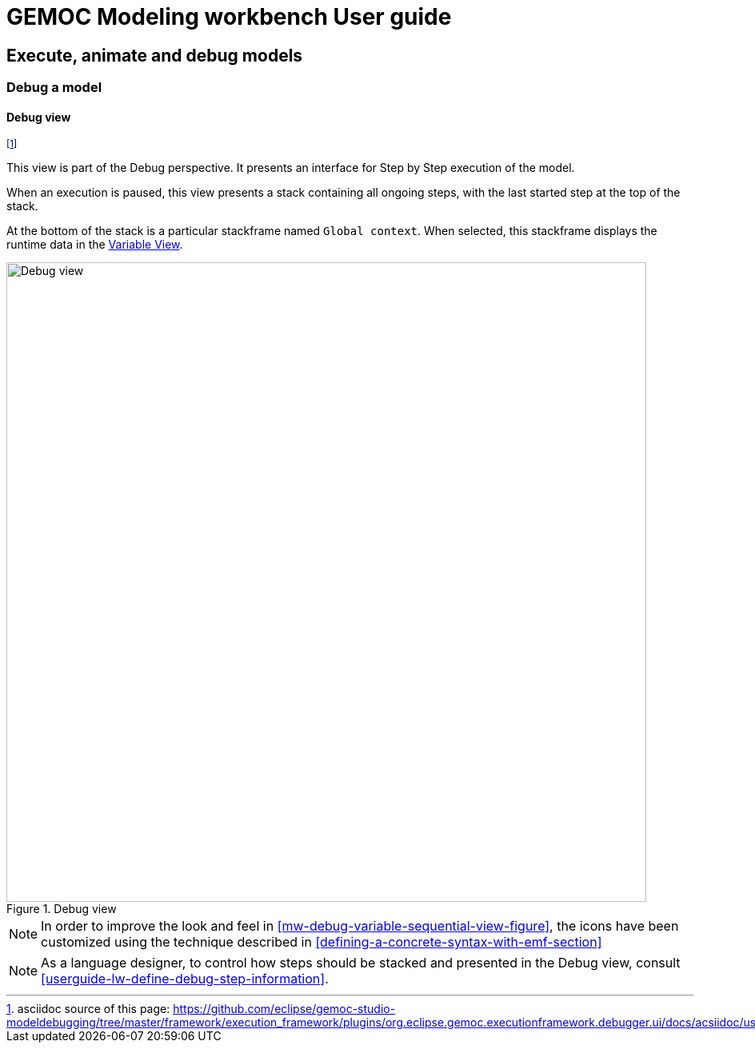 ////////////////////////////////////////////////////////////////
//	Reproduce title only if not included in master documentation
////////////////////////////////////////////////////////////////
ifndef::includedInMaster[]
= GEMOC Modeling workbench User guide

== Execute, animate and debug models

=== Debug a model

endif::[]

[[userguide-mw-debug-view]]
==== Debug view

footnote:[asciidoc source of this page:  https://github.com/eclipse/gemoc-studio-modeldebugging/tree/master/framework/execution_framework/plugins/org.eclipse.gemoc.executionframework.debugger.ui/docs/acsiidoc/user_mw_DebugModel_DebugView.asciidoc.]



This view is part of the Debug perspective.
It presents an interface for Step by Step execution of the model.

When an execution is paused, this view presents a stack containing all ongoing 
steps, with the last started step at the top of the stack.

At the bottom of the stack is a particular stackframe named `Global context`.
When selected, this stackframe displays the runtime data in the <<mw-executing-sequential-model-variable-view-section,Variable View>>. 



[[mw-debug-view-figure]]
.Debug view
image::images/workbench/modeling/debug_view_sequential.png[Debug view, 800]


[NOTE]
====
In order to improve the look and feel in <<mw-debug-variable-sequential-view-figure>>, the icons have been customized using the technique described in <<defining-a-concrete-syntax-with-emf-section>>
====


[NOTE]
====
As a language designer, to control how steps should be stacked and presented 
in the Debug view, consult <<userguide-lw-define-debug-step-information>>.
====
